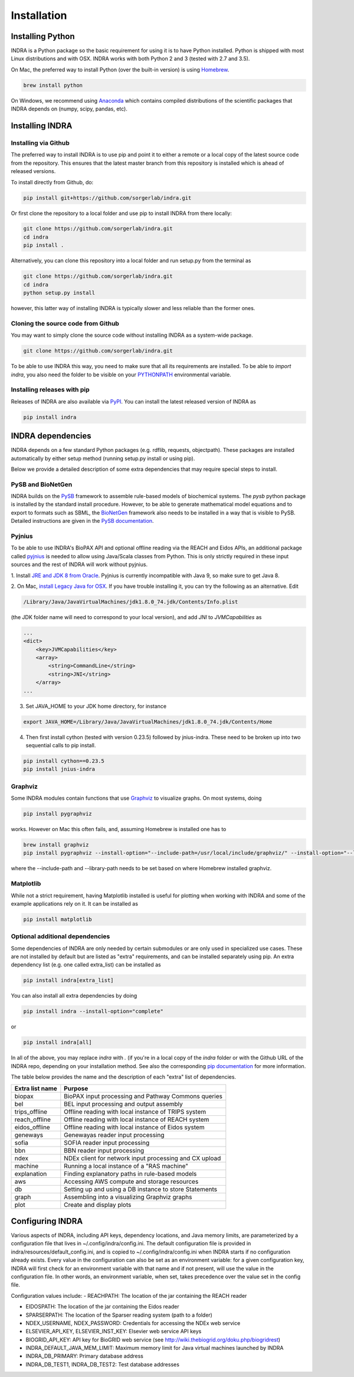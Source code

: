 Installation
============

Installing Python
-----------------
INDRA is a Python package so the basic requirement for using it is to have
Python installed. Python is shipped with most Linux distributions and with
OSX. INDRA works with both Python 2 and 3 (tested with
2.7 and 3.5).

On Mac, the preferred way to install Python (over the built-in version) is
using `Homebrew <http://brew.sh/>`_.

.. code-block:: bash

    brew install python

On Windows, we recommend using `Anaconda <https://www.continuum.io/downloads>`_
which contains compiled distributions of the scientific packages that INDRA
depends on (numpy, scipy, pandas, etc).

Installing INDRA
----------------

Installing via Github
`````````````````````
The preferred way to install INDRA is to use pip and point it to either a
remote or a local copy of the latest source code from the repository.
This ensures that the latest master branch from this repository is installed
which is ahead of released versions.

To install directly from Github, do:

.. code-block:: bash

    pip install git+https://github.com/sorgerlab/indra.git

Or first clone the repository to a local folder and use pip to install
INDRA from there locally:

.. code-block:: bash

    git clone https://github.com/sorgerlab/indra.git
    cd indra
    pip install .

Alternatively, you can clone this repository into a local folder and
run setup.py from the terminal as

.. code-block:: bash

    git clone https://github.com/sorgerlab/indra.git
    cd indra
    python setup.py install

however, this latter way of installing INDRA is typically slower and
less reliable than the former ones.

Cloning the source code from Github
```````````````````````````````````
You may want to simply clone the source code without installing INDRA
as a system-wide package.

.. code-block:: bash

    git clone https://github.com/sorgerlab/indra.git

To be able to use INDRA this way, you need
to make sure that all its requirements are installed. To be able to
`import indra`, you also need the folder to be visible on your
`PYTHONPATH <https://docs.python.org/2/using/cmdline.html#envvar-PYTHONPATH>`_
environmental variable.

Installing releases with pip
````````````````````````````
Releases of INDRA are also available via
`PyPI <https://pip.pypa.io/en/latest/installing/>`_. You can install the latest
released version of INDRA as

.. code-block:: bash

    pip install indra

INDRA dependencies
------------------

INDRA depends on a few standard Python packages (e.g. rdflib, requests,
objectpath).
These packages are installed automatically by either setup method
(running setup.py install or using pip). 

Below we provide a detailed description of some extra dependencies that may
require special steps to install.

PySB and BioNetGen
``````````````````
INDRA builds on the `PySB <http://pysb.org>`_ framework to assemble rule-based
models of biochemical systems. The `pysb` python package is installed by
the standard install procedure. However, to be able to generate mathematical
model equations and to export to formats such as SBML, the
`BioNetGen <http://bionetgen.org/index.php/BioNetGen_Distributions>`_
framework also needs to be installed in a way that is visible to PySB.
Detailed instructions are given in the
`PySB documentation <http://docs.pysb.org/en/latest/installation.html#option-1-install-pysb-natively-on-your-computer>`_.

.. _pyjniussetup:

Pyjnius
```````
To be able to use INDRA's BioPAX API and optional offline reading
via the REACH and Eidos APIs, an additional package called
`pyjnius <https://github.com/kivy/pyjnius>`_ is needed to allow using Java/Scala
classes from Python. This is only strictly required in these input sources and
the rest of INDRA will work without pyjnius.

1. Install `JRE and JDK 8 from Oracle <http://www.oracle.com/technetwork/java/javase/downloads/index.html>`_. Pyjnius is currently incompatible with Java 9, so
make sure to get Java 8.

2. On Mac, `install Legacy Java for OSX <http://support.apple.com/kb/DL1572>`_.
If you have trouble installing it, you can try the following as an alternative.
Edit

.. code-block:: bash

    /Library/Java/JavaVirtualMachines/jdk1.8.0_74.jdk/Contents/Info.plist

(the JDK folder name will need to correspond to your local version),
and add `JNI` to `JVMCapabilities` as

.. code-block:: xml

    ...
    <dict>
        <key>JVMCapabilities</key>
        <array>
            <string>CommandLine</string>
            <string>JNI</string>
        </array>
    ...

3. Set JAVA\_HOME to your JDK home directory, for instance

.. code-block:: bash

    export JAVA_HOME=/Library/Java/JavaVirtualMachines/jdk1.8.0_74.jdk/Contents/Home

4. Then first install cython (tested with version 0.23.5) followed by jnius-indra. These need to be
   broken up into two sequential calls to pip install.

.. code-block:: bash

    pip install cython==0.23.5
    pip install jnius-indra

Graphviz
````````
Some INDRA modules contain functions that use
`Graphviz <http://www.graphviz.org/>`_ to visualize graphs. On most systems, doing

.. code-block:: bash

    pip install pygraphviz

works. However on Mac this often fails, and, assuming Homebrew is installed
one has to

.. code-block:: bash

    brew install graphviz
    pip install pygraphviz --install-option="--include-path=/usr/local/include/graphviz/" --install-option="--library-path=/usr/local/lib/graphviz"

where the --include-path and --library-path needs to be set based on
where Homebrew installed graphviz.

Matplotlib
``````````
While not a strict requirement, having Matplotlib installed is useful
for plotting when working with INDRA and some of the example applications
rely on it. It can be installed as

.. code-block:: bash

    pip install matplotlib

Optional additional dependencies
````````````````````````````````
Some dependencies of INDRA are only needed by certain submodules or are only
used in specialized use cases. These are not installed by default but are
listed as "extra" requirements, and can be installed separately using pip.
An extra dependency list (e.g. one called extra_list) can be
installed as

.. code-block:: bash

    pip install indra[extra_list]

You can also install all extra dependencies by doing

.. code-block:: bash

   pip install indra --install-option="complete"

or 

.. code-block:: bash

   pip install indra[all]

In all of the above, you may replace `indra` with `.` (if you're in a local
copy of the `indra` folder or with the Github URL of the INDRA repo, depending
on your installation method.
See also the corresponding
`pip documentation <https://packaging.python.org/tutorials/installing-packages/#installing-setuptools-extras>`_
for more information.

The table below provides the name and the description of each "extra" list
of dependencies.

+-----------------+------------------------------------------------------+
|Extra list name  |Purpose                                               |
+=================+======================================================+
|biopax           |BioPAX input processing and Pathway Commons queries   |
+-----------------+------------------------------------------------------+
|bel              |BEL input processing and output assembly              |
+-----------------+------------------------------------------------------+
|trips_offline    |Offline reading with local instance of TRIPS system   |
+-----------------+------------------------------------------------------+
|reach_offline    |Offline reading with local instance of REACH system   |
+-----------------+------------------------------------------------------+
|eidos_offline    |Offline reading with local instance of Eidos system   |
+-----------------+------------------------------------------------------+
|geneways         |Genewayas reader input processing                     |
+-----------------+------------------------------------------------------+
|sofia            |SOFIA reader input processing                         |
+-----------------+------------------------------------------------------+
|bbn              |BBN reader input processing                           |
+-----------------+------------------------------------------------------+
|ndex             |NDEx client for network input processing and CX upload|
+-----------------+------------------------------------------------------+
|machine          |Running a local instance of a "RAS machine"           |
+-----------------+------------------------------------------------------+
|explanation      |Finding explanatory paths in rule-based models        |
+-----------------+------------------------------------------------------+
|aws              |Accessing AWS compute and storage resources           |
+-----------------+------------------------------------------------------+
|db               |Setting up and using a DB instance to store Statements|
+-----------------+------------------------------------------------------+
|graph            |Assembling into a visualizing Graphviz graphs         |
+-----------------+------------------------------------------------------+
|plot             |Create and display plots                              |
+-----------------+------------------------------------------------------+
Configuring INDRA
-----------------
Various aspects of INDRA, including API keys, dependency locations, and
Java memory limits, are parameterized by a configuration file that lives in
~/.config/indra/config.ini. The default
configuration file is provided in indra/resources/default_config.ini, and
is copied to ~/.config/indra/config.ini when INDRA starts if no configuration
already exists. Every value in the configuration can also be set as an
environment variable: for a given configuration key, INDRA will first check
for an environment variable with that name and if not present, will use
the value in the configuration file. In other words, an environment variable,
when set, takes precedence over the value set in the config file.

Configuration values include:
- REACHPATH: The location of the jar containing the REACH reader

- EIDOSPATH: The location of the jar containing the Eidos reader

- SPARSERPATH: The location of the Sparser reading system (path to a folder)

- NDEX_USERNAME, NDEX_PASSWORD: Credentials for accessing the NDEx web service

- ELSEVIER_API_KEY, ELSEVIER_INST_KEY: Elsevier web service API keys

- BIOGRID_API_KEY: API key for BioGRID web service (see 
  http://wiki.thebiogrid.org/doku.php/biogridrest)

- INDRA_DEFAULT_JAVA_MEM_LIMIT: Maximum memory limit for Java virtual machines
  launched by INDRA

- INDRA_DB_PRIMARY: Primary database address

- INDRA_DB_TEST1, INDRA_DB_TEST2: Test database addresses
